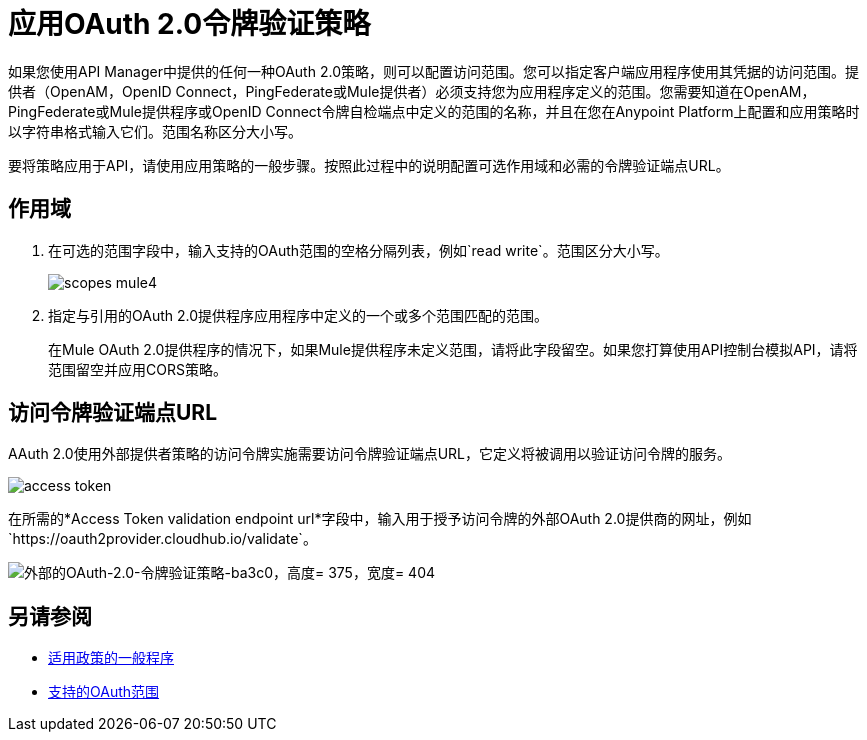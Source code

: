 = 应用OAuth 2.0令牌验证策略

如果您使用API​​ Manager中提供的任何一种OAuth 2.0策略，则可以配置访问范围。您可以指定客户端应用程序使用其凭据的访问范围。提供者（OpenAM，OpenID Connect，PingFederate或Mule提供者）必须支持您为应用程序定义的范围。您需要知道在OpenAM，PingFederate或Mule提供程序或OpenID Connect令牌自检端点中定义的范围的名称，并且在您在Anypoint Platform上配置和应用策略时以字符串格式输入它们。范围名称区分大小写。

要将策略应用于API，请使用应用策略的一般步骤。按照此过程中的说明配置可选作用域和必需的令牌验证端点URL。

== 作用域

. 在可选的范围字段中，输入支持的OAuth范围的空格分隔列表，例如`read write`。范围区分大小写。
+
image::scopes-mule4.png[高度= 160，宽度= 496]
+
. 指定与引用的OAuth 2.0提供程序应用程序中定义的一个或多个范围匹配的范围。
+
在Mule OAuth 2.0提供程序的情况下，如果Mule提供程序未定义范围，请将此字段留空。如果您打算使用API​​控制台模拟API，请将范围留空并应用CORS策略。


== 访问令牌验证端点URL

AAuth 2.0使用外部提供者策略的访问令牌实施需要访问令牌验证端点URL，它定义将被调用以验证访问令牌的服务。

image::access-token.png[高度= 278，宽度= 767]

在所需的*Access Token validation endpoint url*字段中，输入用于授予访问令牌的外部OAuth 2.0提供商的网址，例如`+https://oauth2provider.cloudhub.io/validate+`。

image::external-oauth-2.0-token-validation-policy-ba3c0.png[外部的OAuth-2.0-令牌验证策略-ba3c0，高度= 375，宽度= 404]

== 另请参阅

*  link:/api-manager/v/2.x/using-policies#applying-and-removing-policies[适用政策的一般程序]
*  link:https://tools.ietf.org/html/rfc6749#page-23[支持的OAuth范围]
